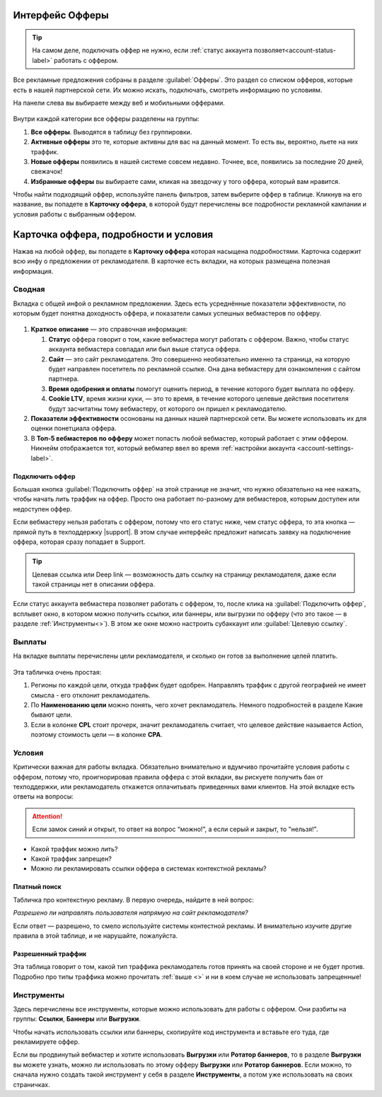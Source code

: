 ================
Интерфейс Офферы
================

.. tip:: На самом деле, подключать оффер не нужно, если :ref:`статус аккаунта позволяет<account-status-label>` работать с оффером. 

Все рекламные предложения собраны в разделе :guilabel:`Офферы`. Это раздел со списком офферов, которые есть в нашей партнерской сети. Их можно искать, подключать, смотреть информацию по условиям.

На панели слева вы выбираете между веб и мобильными офферами.

.. figure:: ../../img/offers/offers_card.png
       :scale: 100 %
       :align: center
       :alt: Обзор карточки оффера

Внутри каждой категории все офферы разделены на группы:

#. **Все офферы**. Выводятся в таблицу без группировки.
#. **Активные офферы** это те, которые активны для вас на данный момент. То есть вы, вероятно, льете на них траффик.
#. **Новые офферы** появились в нашей системе совсем недавно. Точнее, все, появились за последние 20 дней, свежачок!
#. **Избранные офферы** вы выбираете сами, кликая на звездочку у того оффера, который вам нравится. 

.. seealso::
      * Как работают :ref:`фильтры<filter_label>`.
      * Как настраивать :ref:`таблицу<table_label>`.

Чтобы найти подходящий оффер, используйте панель фильтров, затем выберите оффер в таблице. Кликнув на его название, вы попадете в **Карточку оффера**, в которой будут перечислены все подробности рекламной кампании и условия работы с выбранным оффером.

.. _offers_cadr_label:

======================================
Карточка оффера, подробности и условия
======================================

Нажав на любой оффер, вы попадете в **Карточку оффера** которая насыщена подробностями. Карточка содержит всю инфу о предложении от рекламодателя. В карточке есть вкладки, на которых размещена полезная информация.

********
Сводная
********

Вкладка с общей инфой о рекламном предложении. Здесь есть усреднённые показатели эффективности, по которым будет понятна доходность оффера, и показатели самых успешных вебмастеров по офферу. 

.. figure:: ../../img/offers/oiffers_svod.png
       :scale: 100 %
       :align: center
       :alt: Вводная вкладка на карточке оффера

.. seealso::

   * Какие бывают :ref:`статусы аккаунта<account-status-label>`.
   * Что такое :ref:`время одобрения и оплаты<from-click-to-payout-label>`.

#. **Краткое описание** — это справочная информация:

   #. **Статус** оффера говорит о том, какие вебмастера могут работать с оффером. Важно, чтобы статус аккаунта вебмастера совпадал или был выше статуса оффера. 
   #. **Сайт** — это сайт рекламодателя. Это совершенно необязательно именно та страница, на которую будет направлен посетитель по рекламной ссылке. Она дана вебмастеру для ознакомления с сайтом партнера.
   #. **Время одобрения и оплаты** помогут оценить период, в течение которого будет выплата по офферу.
   #. **Cookie LTV**, время жизни куки, — это то время, в течение которого целевые действия посетителя будут засчитатны тому вебмастеру, от которого он пришел к рекламодателю.

#. **Показатели эффективности** осонованы на данных нашей партнерской сети. Вы можете использовать их для оценки понетциала оффера. 
#. В **Топ-5 вебмастеров по офферу** может попасть любой вебмастер, который работает с этим оффером. Никнейм отображается тот, который вебматер ввел во время :ref:`настройки аккаунта <account-settings-label>`. 

Подключить оффер
================

Большая кнопка :guilabel:`Подключить оффер` на этой странице не значит, что нужно обязательно на нее нажать, чтобы начать лить траффик на оффер. Просто она работает по-разному для вебмастеров, которым доступен или недоступен оффер.

Если вебмастеру нельзя работать с оффером, потому что его статус ниже, чем статус оффера, то эта кнопка — прямой путь в техподдержку |support|. В этом случае интерфейс предложит написать заявку на подключение оффера, которая сразу попадает в Support.

.. figure:: ../../img/offers/svodnaya_support.png
       :scale: 100 %
       :align: center
       :alt: Если оофер недоступен, заявка в саппорт

.. tip:: Целевая ссылка или Deep link — возможность дать ссылку на страницу рекламодателя, даже если такой страницы нет в описании оффера.

Если статус аккаунта вебмастера позволяет работать с оффером, то, после клика на :guilabel:`Подключить оффер`, всплывет окно, в котором можно получить ссылки, или баннеры, или выгрузки по офферу (что это такое — в разделе :ref:`Инструменты<>`). В этом же окне можно настроить субаккаунт или :guilabel:`Целевую ссылку`.

.. figure:: ../../img/offers/svodnaya_links.png
       :scale: 100 %
       :align: center
       :alt: Подключить оффер - инструменты

********
Выплаты
********

На вкладке выплаты перечислены цели рекламодателя, и сколько он готов за выполнение целей платить. 

.. figure:: ../../img/offers/targets.png
       :scale: 100 %
       :align: center
       :alt: Обзор целей оффера

Эта табличка очень простая: 

#. Регионы по каждой цели, откуда траффик будет одобрен. Направлять траффик с другой географией не имеет смысла - его отклонит рекламодатель.
#. По **Наименованию цели** можно понять, чего хочет рекламодатель. Немного подробностей в разделе Какие бывают цели.
#. Если в колонке **CPL** стоит прочерк, значит рекламодатель считает, что целевое действие называется Action, поэтому стоимость цели — в колонке **СРА**.

********
Условия
********

Критически важная для работы вкладка. Обязательно внимательно и вдумчиво прочитайте условия работы с оффером, потому что, проигнорировав правила оффера с этой вкладки, вы рискуете получить бан от техподдержки, или рекламодатель откажется оплачитьвать приведенных вами клиентов. На этой вкладке есть ответы на вопросы:

.. attention:: Если замок синий и открыт, то ответ на вопрос “можно!”, а если серый и закрыт, то "нельзя!".

* Какой траффик можно лить?
* Какой траффик запрещен?
* Можно ли рекламировать ссылки оффера в системах контекстной рекламы?

.. figure:: ../../img/offers/does_n_donts.png
       :scale: 100 %
       :align: center
       :alt: Обзор карточки оффера

Платный поиск
=============

Табличка про контекстную рекламу. В первую очередь, найдите в ней вопрос:

*Разрешено ли направлять пользователя напрямую на сайт рекламодателя?*

Если ответ — разрешено, то смело используйте системы контестной рекламы. И внимательно изучите другие правила в этой таблице, и не нарушайте, пожалуйста.

Разрешенный траффик
===================

Эта таблица говорит о том, какой тип траффика рекламодатель готов принять на своей стороне и не будет против. Подробно про типы траффика можно прочитать :ref:`выше <>` и ни в коем случае не использовать запрещенные!

***********
Инструменты
***********

Здесь перечислены все инструменты, которые можно использовать для работы с оффером. Они разбиты на группы: **Ссылки**, **Баннеры** или **Выгрузки**.

Чтобы начать использовать ссылки или баннеры, скопируйте код инструмента и вставьте его туда, где рекламируете оффер.

Если вы продвинутый вебмастер и хотите использовать **Выгрузки** или **Ротатор баннеров**, то в разделе **Выгрузки** вы можете узнать, можно ли использовать по этому офферу **Выгрузки** или **Ротатор баннеров**. Если можно, то сначала нужно создать такой инструмент у себя в разделе **Инструменты**, а потом уже использовать на своих страничках. 
